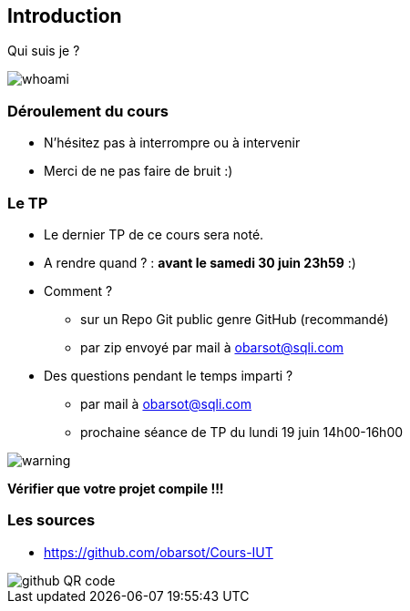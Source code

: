 == Introduction

Qui suis je ?

image::images/whoami.png[]

=== Déroulement du cours

* N'hésitez pas à interrompre ou à intervenir
* Merci de ne pas faire de bruit :)

=== Le TP

* Le dernier TP de ce cours sera noté.
* A rendre quand ? : *avant le samedi 30 juin 23h59* :)
* Comment ?
** sur un Repo Git public genre GitHub (recommandé)
** par zip envoyé par mail à obarsot@sqli.com
* Des questions pendant le temps imparti ?
** par mail à obarsot@sqli.com
** prochaine séance de TP du lundi 19 juin 14h00-16h00

image::images/warning.png[]
*Vérifier que votre projet compile !!!*

=== Les sources

* https://github.com/obarsot/Cours-IUT

image::images/github-QR-code.png[]
